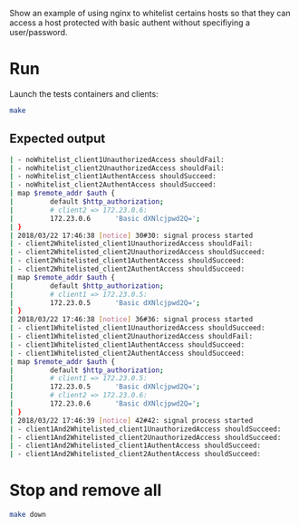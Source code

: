 Show an example of using nginx to whitelist certains hosts so that they can access a host protected with basic authent without specifiying a user/password.

* Run

Launch the tests containers and clients:
#+BEGIN_SRC sh
make
#+END_SRC

** Expected output

#+BEGIN_SRC sh
| - noWhitelist_client1UnauthorizedAccess shouldFail:                                ok
| - noWhitelist_client2UnauthorizedAccess shouldFail:                                ok
| - noWhitelist_client1AuthentAccess shouldSucceed:                                  ok
| - noWhitelist_client2AuthentAccess shouldSucceed:                                  ok
| map $remote_addr $auth {
|         default $http_authorization;
|         # client2 => 172.23.0.6:
|         172.23.0.6      'Basic dXNlcjpwd2Q=';
| }
| 2018/03/22 17:46:38 [notice] 30#30: signal process started
| - client2Whitelisted_client1UnauthorizedAccess shouldFail:                         ok
| - client2Whitelisted_client2UnauthorizedAccess shouldSucceed:                      ok
| - client2Whitelisted_client1AuthentAccess shouldSucceed:                           ok
| - client2Whitelisted_client2AuthentAccess shouldSucceed:                           ok
| map $remote_addr $auth {
|         default $http_authorization;
|         # client1 => 172.23.0.5:
|         172.23.0.5      'Basic dXNlcjpwd2Q=';
| }
| 2018/03/22 17:46:38 [notice] 36#36: signal process started
| - client1Whitelisted_client1UnauthorizedAccess shouldSucceed:                      ok
| - client1Whitelisted_client2UnauthorizedAccess shouldFail:                         ok
| - client1Whitelisted_client1AuthentAccess shouldSucceed:                           ok
| - client1Whitelisted_client2AuthentAccess shouldSucceed:                           ok
| map $remote_addr $auth {
|         default $http_authorization;
|         # client1 => 172.23.0.5:
|         172.23.0.5      'Basic dXNlcjpwd2Q=';
|         # client2 => 172.23.0.6:
|         172.23.0.6      'Basic dXNlcjpwd2Q=';
| }
| 2018/03/22 17:46:39 [notice] 42#42: signal process started
| - client1And2Whitelisted_client1UnauthorizedAccess shouldSucceed:                  ok
| - client1And2Whitelisted_client2UnauthorizedAccess shouldSucceed:                  ok
| - client1And2Whitelisted_client1AuthentAccess shouldSucceed:                       ok
| - client1And2Whitelisted_client2AuthentAccess shouldSucceed:                       ok
#+END_SRC

* Stop and remove all

#+BEGIN_SRC sh
make down
#+END_SRC

